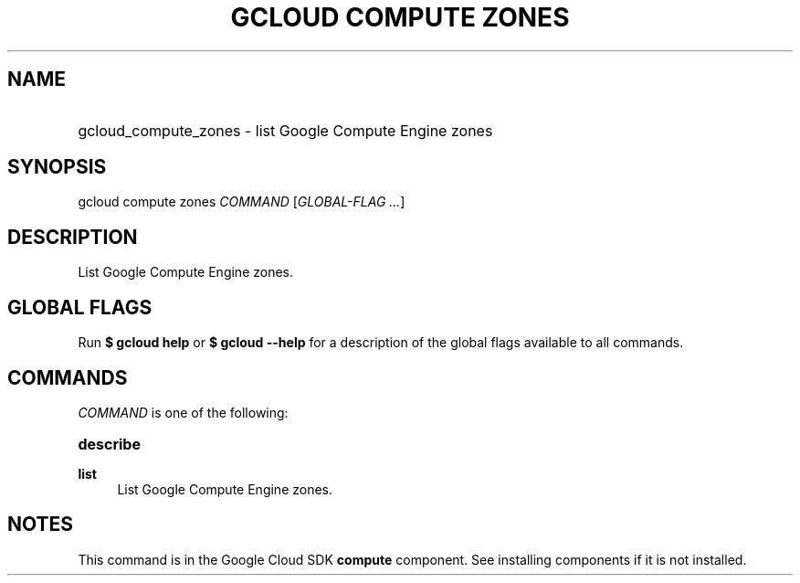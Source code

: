 .TH "GCLOUD COMPUTE ZONES" "1" "" "" ""
.ie \n(.g .ds Aq \(aq
.el       .ds Aq '
.nh
.ad l
.SH "NAME"
.HP
gcloud_compute_zones \- list Google Compute Engine zones
.SH "SYNOPSIS"
.sp
gcloud compute zones \fICOMMAND\fR [\fIGLOBAL\-FLAG \&...\fR]
.SH "DESCRIPTION"
.sp
List Google Compute Engine zones\&.
.SH "GLOBAL FLAGS"
.sp
Run \fB$ \fR\fBgcloud\fR\fB help\fR or \fB$ \fR\fBgcloud\fR\fB \-\-help\fR for a description of the global flags available to all commands\&.
.SH "COMMANDS"
.sp
\fICOMMAND\fR is one of the following:
.HP
\fBdescribe\fR
.RE
.PP
\fBlist\fR
.RS 4
List Google Compute Engine zones\&.
.RE
.SH "NOTES"
.sp
This command is in the Google Cloud SDK \fBcompute\fR component\&. See installing components if it is not installed\&.
